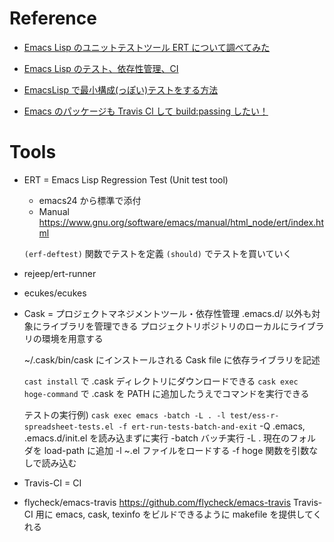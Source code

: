 #+STARTUP: folded indent

* Reference

- [[http://suzuki.tdiary.net/20140816.html][Emacs Lisp のユニットテストツール ERT について調べてみた]]

- [[http://www.kaichan.info/blog/2014-02-23-emacs-cask.html][Emacs Lisp のテスト、依存性管理、CI]]

- [[http://pogin.hatenablog.com/entry/20130617/1371488876][EmacsLisp で最小構成(っぽい)テストをする方法]]

- [[https://qiita.com/conao3/items/098242804eb34da61f49][Emacs のパッケージも Travis Cl して build:passing したい！]]

* Tools

- ERT = Emacs Lisp Regression Test (Unit test tool)
  - emacs24 から標準で添付
  - Manual https://www.gnu.org/software/emacs/manual/html_node/ert/index.html

  ~(erf-deftest)~ 関数でテストを定義 
  ~(should)~ でテストを買いていく

- rejeep/ert-runner

- ecukes/ecukes

- Cask = プロジェクトマネジメントツール・依存性管理
  .emacs.d/ 以外も対象にライブラリを管理できる
  プロジェクトリポジトリのローカルにライブラリの環境を用意する
  
  ~/.cask/bin/cask にインストールされる
  Cask file に依存ライブラリを記述
  
  ~cast install~ で .cask ディレクトリにダウンロードできる
  ~cask exec hoge-command~ で .cask を PATH に追加したうえでコマンドを実行できる

  テストの実行例)
  ~cask exec emacs -batch -L . -l test/ess-r-spreadsheet-tests.el -f ert-run-tests-batch-and-exit~
  -Q       .emacs, .emacs.d/init.el を読み込まずに実行
  -batch   バッチ実行
  -L .     現在のフォルダを load-path に追加
  -l ~.el  ファイルをロードする 
  -f hoge  関数を引数なしで読み込む
  
- Travis-CI = CI

- flycheck/emacs-travis
  https://github.com/flycheck/emacs-travis
  Travis-CI 用に emacs, cask, texinfo をビルドできるように makefile を提供してくれる
